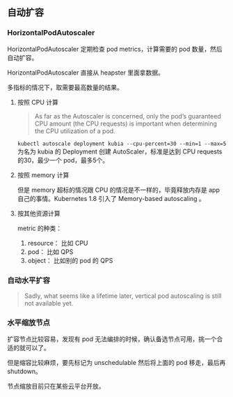 ** 自动扩容

*** HorizontalPodAutoscaler

HorizontalPodAutoscaler 定期检查 pod metrics，计算需要的 pod 数量，然后自动扩容。

HorizontalPodAutoscaler 直接从 heapster 里面拿数据。

多指标的情况下，取需要最高数量的结果。

**** 按照 CPU 计算

#+BEGIN_QUOTE
As far as the Autoscaler is concerned, only the pod’s guaranteed CPU amount (the CPU requests) is important when determining the CPU utilization of a pod.
#+END_QUOTE

~kubectl autoscale deployment kubia --cpu-percent=30 --min=1 --max=5~ 为名为 kubia 的 Deployment 创建 AutoScaler，标准是达到 CPU requests 的30，最少一个 pod，最多5个。

**** 按照 memory 计算

但是 memory 超标的情况跟 CPU 的情况是不一样的，毕竟释放内存是 app 自己的事情。Kubernetes 1.8 引入了 Memory-based autoscaling 。

**** 按其他资源计算

metric 的种类：
1. resource： 比如 CPU
2. pod： 比如 QPS
3. object： 比如别的 pod 的 QPS

*** 自动水平扩容

#+BEGIN_QUOTE
Sadly, what seems like a lifetime later, vertical pod autoscaling is still not available yet.
#+END_QUOTE

*** 水平缩放节点

扩容节点比较容易，发现有 pod 无法编排的时候，确认备选节点可用，挑一个合适的就可以了。

但是缩容比较麻烦，要先标记为 unschedulable 然后将上面的 pod 移走，最后再 shutdown。

节点缩放目前只在某些云平台开放。

